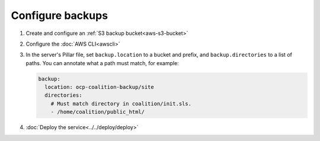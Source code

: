 Configure backups
=================

.. seealso::

   -  :ref:`PostgreSQL backups<pg-setup-backups>`
   -  :ref:`MySQL backups<mysql-backups>`

#. Create and configure an :ref:`S3 backup bucket<aws-s3-bucket>`
#. Configure the :doc:`AWS CLI<awscli>`
#. In the server's Pillar file, set ``backup.location`` to a bucket and prefix, and ``backup.directories`` to a list of paths. You can annotate what a path must match, for example:

   .. code-block:: yaml

      backup:
        location: ocp-coalition-backup/site
        directories:
          # Must match directory in coalition/init.sls.
          - /home/coalition/public_html/

#. :doc:`Deploy the service<../../deploy/deploy>`
